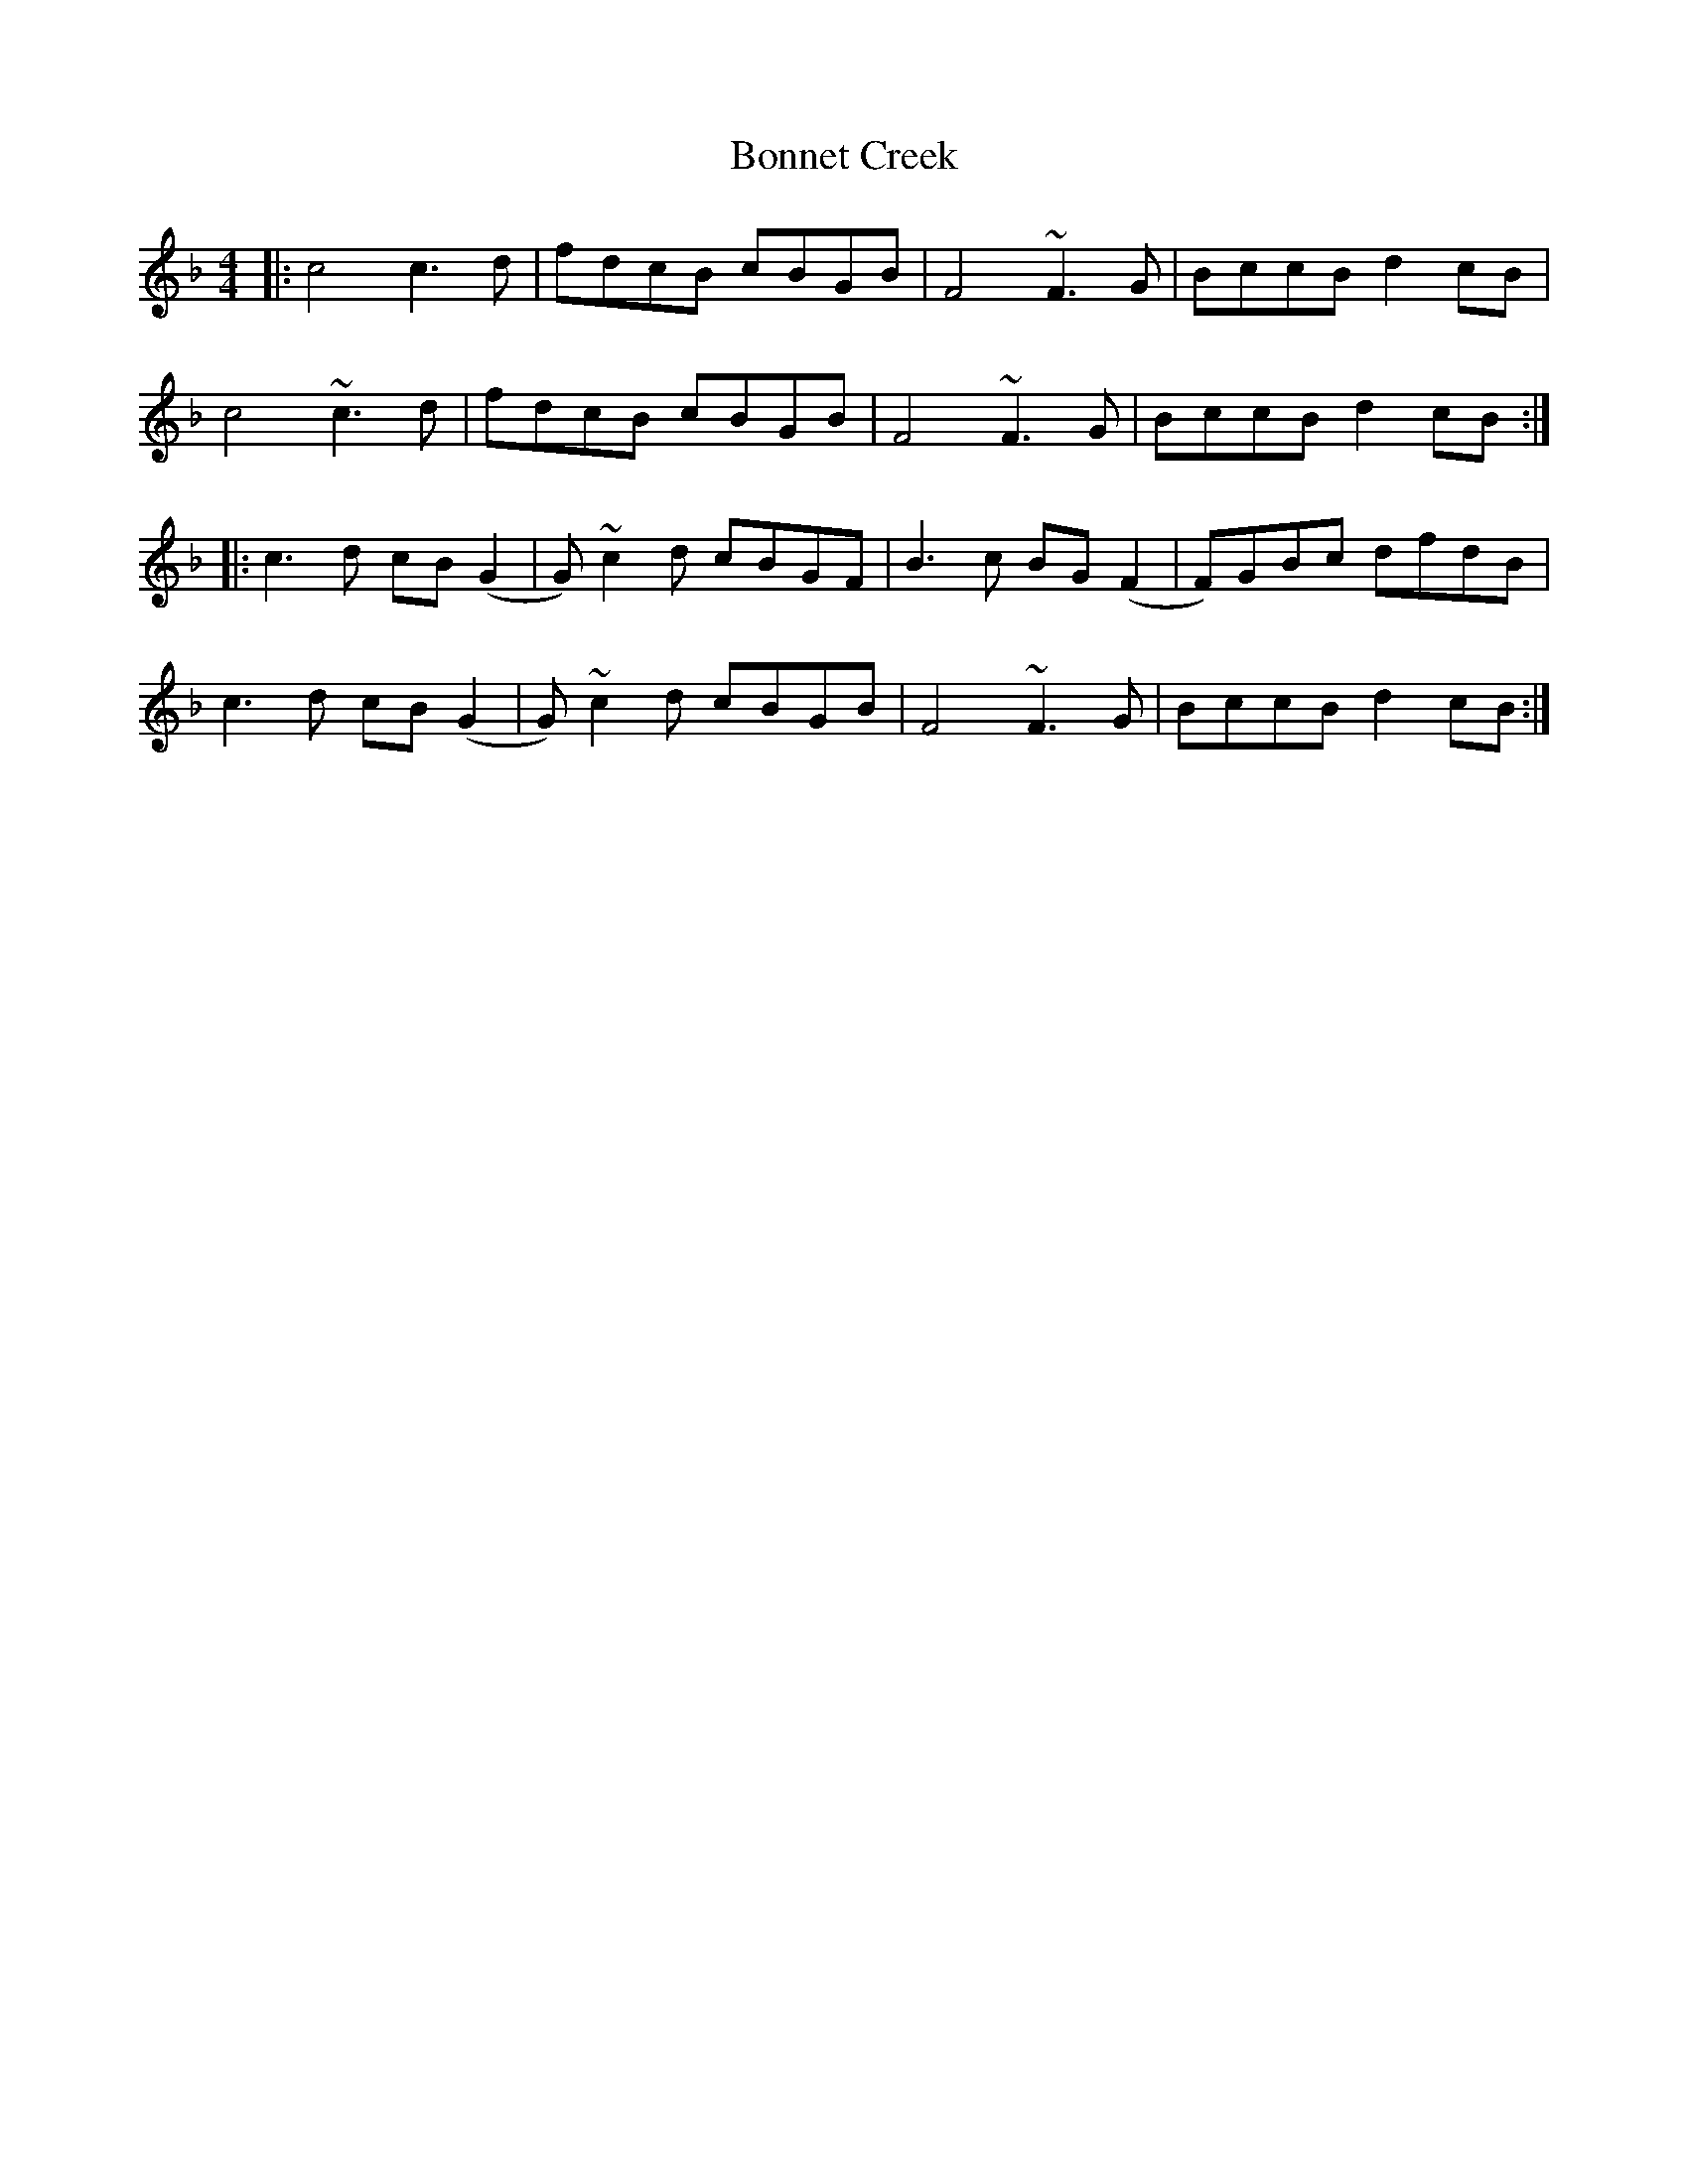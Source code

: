 X: 4418
T: Bonnet Creek
R: reel
M: 4/4
K: Fmajor
|:c4 c3 d|fdcB cBGB|F4 ~F3G|BccB d2 cB|
c4 ~c3 d|fdcB cBGB|F4 ~F3G|BccB d2 cB:|
|:c3d cB (G2|G) ~c2 d cBGF|B3c BG (F2|F)GBc dfdB|
c3d cB (G2|G) ~c2 d cBGB|F4 ~F3G|BccB d2 cB:|

